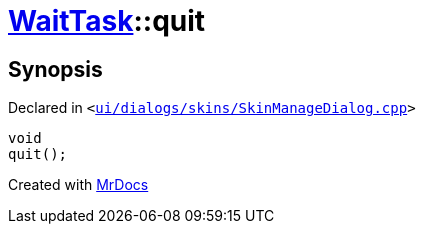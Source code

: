[#WaitTask-quit]
= xref:WaitTask.adoc[WaitTask]::quit
:relfileprefix: ../
:mrdocs:


== Synopsis

Declared in `&lt;https://github.com/PrismLauncher/PrismLauncher/blob/develop/ui/dialogs/skins/SkinManageDialog.cpp#L394[ui&sol;dialogs&sol;skins&sol;SkinManageDialog&period;cpp]&gt;`

[source,cpp,subs="verbatim,replacements,macros,-callouts"]
----
void
quit();
----



[.small]#Created with https://www.mrdocs.com[MrDocs]#
